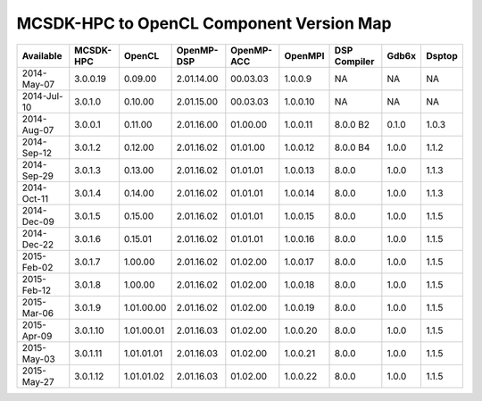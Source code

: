 ********************************************
MCSDK-HPC to OpenCL Component Version Map
********************************************

+-------------+-----------+------------+------------+------------+----------+--------------+-------+--------+
| Available   | MCSDK-HPC | OpenCL     | OpenMP-DSP | OpenMP-ACC | OpenMPI  | DSP Compiler | Gdb6x | Dsptop |
+=============+===========+============+============+============+==========+==============+=======+========+
| 2014-May-07 | 3.0.0.19  | 0.09.00    | 2.01.14.00 | 00.03.03   | 1.0.0.9  | NA           | NA    | NA     |
+-------------+-----------+------------+------------+------------+----------+--------------+-------+--------+
| 2014-Jul-10 | 3.0.1.0   | 0.10.00    | 2.01.15.00 | 00.03.03   | 1.0.0.10 | NA           | NA    | NA     |
+-------------+-----------+------------+------------+------------+----------+--------------+-------+--------+
| 2014-Aug-07 | 3.0.0.1   | 0.11.00    | 2.01.16.00 | 01.00.00   | 1.0.0.11 | 8.0.0 B2     | 0.1.0 | 1.0.3  |
+-------------+-----------+------------+------------+------------+----------+--------------+-------+--------+
| 2014-Sep-12 | 3.0.1.2   | 0.12.00    | 2.01.16.02 | 01.01.00   | 1.0.0.12 | 8.0.0 B4     | 1.0.0 | 1.1.2  |
+-------------+-----------+------------+------------+------------+----------+--------------+-------+--------+
| 2014-Sep-29 | 3.0.1.3   | 0.13.00    | 2.01.16.02 | 01.01.01   | 1.0.0.13 | 8.0.0        | 1.0.0 | 1.1.3  |
+-------------+-----------+------------+------------+------------+----------+--------------+-------+--------+
| 2014-Oct-11 | 3.0.1.4   | 0.14.00    | 2.01.16.02 | 01.01.01   | 1.0.0.14 | 8.0.0        | 1.0.0 | 1.1.3  |
+-------------+-----------+------------+------------+------------+----------+--------------+-------+--------+
| 2014-Dec-09 | 3.0.1.5   | 0.15.00    | 2.01.16.02 | 01.01.01   | 1.0.0.15 | 8.0.0        | 1.0.0 | 1.1.5  |
+-------------+-----------+------------+------------+------------+----------+--------------+-------+--------+
| 2014-Dec-22 | 3.0.1.6   | 0.15.01    | 2.01.16.02 | 01.01.01   | 1.0.0.16 | 8.0.0        | 1.0.0 | 1.1.5  |
+-------------+-----------+------------+------------+------------+----------+--------------+-------+--------+
| 2015-Feb-02 | 3.0.1.7   | 1.00.00    | 2.01.16.02 | 01.02.00   | 1.0.0.17 | 8.0.0        | 1.0.0 | 1.1.5  |
+-------------+-----------+------------+------------+------------+----------+--------------+-------+--------+
| 2015-Feb-12 | 3.0.1.8   | 1.00.00    | 2.01.16.02 | 01.02.00   | 1.0.0.18 | 8.0.0        | 1.0.0 | 1.1.5  |
+-------------+-----------+------------+------------+------------+----------+--------------+-------+--------+
| 2015-Mar-06 | 3.0.1.9   | 1.01.00.00 | 2.01.16.02 | 01.02.00   | 1.0.0.19 | 8.0.0        | 1.0.0 | 1.1.5  |
+-------------+-----------+------------+------------+------------+----------+--------------+-------+--------+
| 2015-Apr-09 | 3.0.1.10  | 1.01.00.01 | 2.01.16.03 | 01.02.00   | 1.0.0.20 | 8.0.0        | 1.0.0 | 1.1.5  |
+-------------+-----------+------------+------------+------------+----------+--------------+-------+--------+
| 2015-May-03 | 3.0.1.11  | 1.01.01.01 | 2.01.16.03 | 01.02.00   | 1.0.0.21 | 8.0.0        | 1.0.0 | 1.1.5  |
+-------------+-----------+------------+------------+------------+----------+--------------+-------+--------+
| 2015-May-27 | 3.0.1.12  | 1.01.01.02 | 2.01.16.03 | 01.02.00   | 1.0.0.22 | 8.0.0        | 1.0.0 | 1.1.5  |
+-------------+-----------+------------+------------+------------+----------+--------------+-------+--------+
